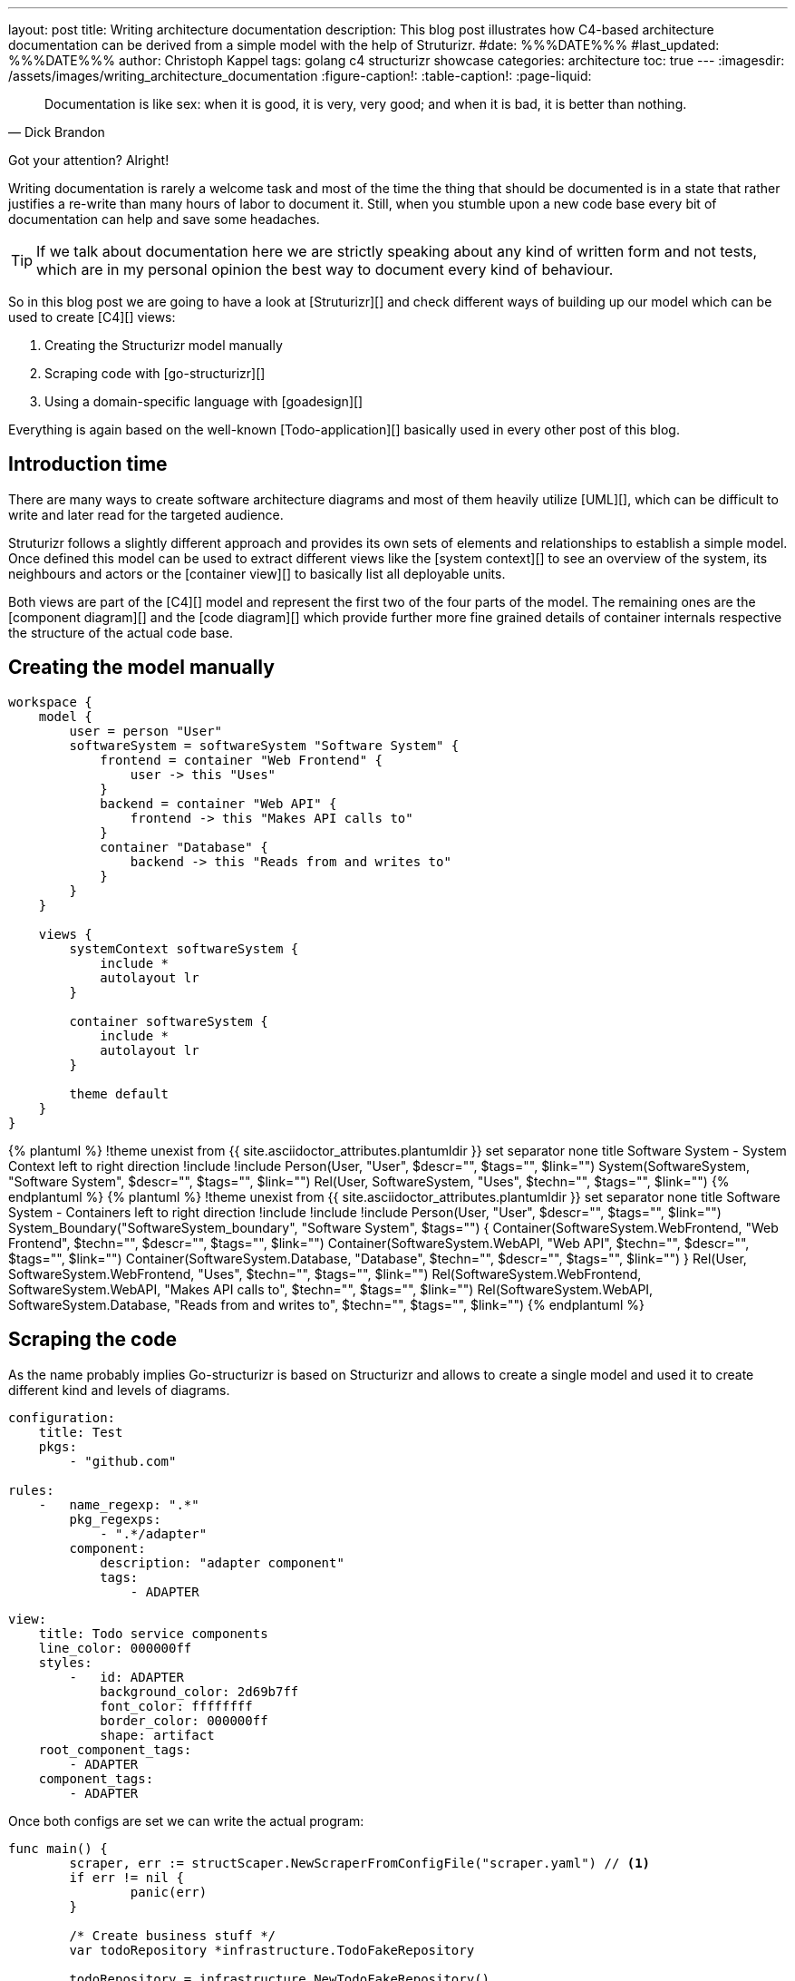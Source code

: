 ---
layout: post
title: Writing architecture documentation
description: This blog post illustrates how C4-based architecture documentation can be derived from a simple model with the help of Struturizr.
#date: %%%DATE%%%
#last_updated: %%%DATE%%%
author: Christoph Kappel
tags: golang c4 structurizr showcase
categories: architecture
toc: true
---
ifdef::asciidoctorconfigdir[]
:imagesdir: {asciidoctorconfigdir}/../assets/images/writing_architecture_documentation
endif::[]
ifndef::asciidoctorconfigdir[]
:imagesdir: /assets/images/writing_architecture_documentation
endif::[]
:figure-caption!:
:table-caption!:
:page-liquid:

[quote,Dick Brandon]
Documentation is like sex: when it is good, it is very, very good; and when it is bad, it is
better than nothing.

Got your attention? Alright!

Writing documentation is rarely a welcome task and most of the time the thing that should be
documented is in a state that rather justifies a re-write than many hours of labor to document it.
Still, when you stumble upon a new code base every bit of documentation can help and save some
headaches.

[TIP]
====
If we talk about documentation here we are strictly speaking about any kind of written form and
not tests, which are in my personal opinion the best way to document every kind of behaviour.
====

So in this blog post we are going to have a look at [Struturizr][] and check
different ways of building up our model which can be used to create [C4][] views:

. Creating the Structurizr model manually
. Scraping code with [go-structurizr][]
. Using a domain-specific language with [goadesign][]

Everything is again based on the well-known [Todo-application][] basically used in every other
post of this blog.

== Introduction time

There are many ways to create software architecture diagrams and most of them heavily utilize
[UML][], which can be difficult to write and later read for the targeted audience.

Struturizr follows a slightly different approach and provides its own sets of elements and
relationships to establish a simple model.
Once defined this model can be used to extract different views like the [system context][] to see
an overview of the system, its neighbours and actors or the [container view][] to basically list
all deployable units.

Both views are part of the [C4][] model and represent the first two of the four parts of the model.
The remaining ones are the [component diagram][] and the [code diagram][] which provide further
more fine grained details of container internals respective the structure of the actual code base.

== Creating the model manually

[source,text]
----
workspace {
    model {
        user = person "User"
        softwareSystem = softwareSystem "Software System" {
            frontend = container "Web Frontend" {
                user -> this "Uses"
            }
            backend = container "Web API" {
                frontend -> this "Makes API calls to"
            }
            container "Database" {
                backend -> this "Reads from and writes to"
            }
        }
    }

    views {
        systemContext softwareSystem {
            include *
            autolayout lr
        }

        container softwareSystem {
            include *
            autolayout lr
        }

        theme default
    }
}
----

++++
{% plantuml %}
!theme unexist from {{ site.asciidoctor_attributes.plantumldir }}
set separator none
title Software System - System Context

left to right direction

!include <C4/C4>
!include <C4/C4_Context>

Person(User, "User", $descr="", $tags="", $link="")
System(SoftwareSystem, "Software System", $descr="", $tags="", $link="")

Rel(User, SoftwareSystem, "Uses", $techn="", $tags="", $link="")
{% endplantuml %}
++++

++++
{% plantuml %}
!theme unexist from {{ site.asciidoctor_attributes.plantumldir }}
set separator none
title Software System - Containers

left to right direction

!include <C4/C4>
!include <C4/C4_Context>
!include <C4/C4_Container>

Person(User, "User", $descr="", $tags="", $link="")

System_Boundary("SoftwareSystem_boundary", "Software System", $tags="") {
  Container(SoftwareSystem.WebFrontend, "Web Frontend", $techn="", $descr="", $tags="", $link="")
  Container(SoftwareSystem.WebAPI, "Web API", $techn="", $descr="", $tags="", $link="")
  Container(SoftwareSystem.Database, "Database", $techn="", $descr="", $tags="", $link="")
}

Rel(User, SoftwareSystem.WebFrontend, "Uses", $techn="", $tags="", $link="")
Rel(SoftwareSystem.WebFrontend, SoftwareSystem.WebAPI, "Makes API calls to", $techn="", $tags="", $link="")
Rel(SoftwareSystem.WebAPI, SoftwareSystem.Database, "Reads from and writes to", $techn="", $tags="", $link="")
{% endplantuml %}
++++

== Scraping the code

As the name probably implies Go-structurizr is based on Structurizr and allows to create a single model and used it to create
different kind and levels of diagrams.


[source,yaml]
----
configuration:
    title: Test
    pkgs:
        - "github.com"

rules:
    -   name_regexp: ".*"
        pkg_regexps:
            - ".*/adapter"
        component:
            description: "adapter component"
            tags:
                - ADAPTER
----

[source,yaml]
----
view:
    title: Todo service components
    line_color: 000000ff
    styles:
        -   id: ADAPTER
            background_color: 2d69b7ff
            font_color: ffffffff
            border_color: 000000ff
            shape: artifact
    root_component_tags:
        - ADAPTER
    component_tags:
        - ADAPTER
----

Once both configs are set we can write the actual program:

[source,go]
----
func main() {
	scraper, err := structScaper.NewScraperFromConfigFile("scraper.yaml") // <1>
	if err != nil {
		panic(err)
	}

	/* Create business stuff */
	var todoRepository *infrastructure.TodoFakeRepository

	todoRepository = infrastructure.NewTodoFakeRepository()

	defer todoRepository.Close()

	todoService := domain.NewTodoService(todoRepository)
	todoResource := adapter.NewTodoResource(todoService)

	structure := scraper.Scrape(todoResource) // <2>

	view, err := structView.NewViewFromConfigFile("view.yaml") // <3>
	if err != nil {
		panic(err)
	}

	outFile, err := os.Create("c4.plantuml")
	if err != nil {
		panic(err)
	}
	defer outFile.Close()

	err = view.RenderStructureTo(structure, outFile) // <4>
	if err != nil {
		panic(err)
	}
}
----
<1> This instructs the scraper which packages are interesting and how they should be tagged
<2> The scraper does whatever a scraper does
<3> Here we source the styling informationen of the diagram
<4> And finally the output file is rendered to disk

The final output looks like this - depending on the [Grahpviz][] gods your mileage
may vary:

++++
{% plantuml %}
!theme unexist from {{ site.asciidoctor_attributes.plantumldir }}
title Service components

skinparam {
  shadowing false
  arrowFontSize 10
  defaultTextAlignment center
  wrapWidth 200
  maxMessageSize 100
}
hide stereotype
top to bottom direction

skinparam rectangle<<_GROUP>> {
  FontColor #ffffff
  BorderColor #ffffff
}

skinparam artifact<<ADAPTER>> {
  BackgroundColor #2d69b7
  FontColor #ffffff
  BorderColor #000000
}

skinparam usecase<<DOMAIN>> {
  BackgroundColor #ffffff
  FontColor #000000
  BorderColor #000000
}

skinparam database<<INFRASTRUCTURE>> {
  BackgroundColor #c8c8c8
  FontColor #000000
  BorderColor #000000
}

rectangle 0ADAPTER <<_GROUP>> {
	artifact "==adapter.TodoResource\n<size:10>[component]</size>\n\nadapter component" <<ADAPTER>> as 3081293365
}
rectangle 30812933651DOMAIN <<_GROUP>> {
	usecase "==domain.TodoService\n<size:10>[component]</size>\n\ndomain component" <<DOMAIN>> as 2425084387
}
3081293365 .[#000000].> 2425084387 : ""
rectangle 24250843872INFRASTRUCTURE <<_GROUP>> {
	database "==infrastructure.TodoFakeRepository\n<size:10>[component]</size>\n\ninfrastructure component" <<INFRASTRUCTURE>> as 2184463684
}
2425084387 .[#000000].> 2184463684 : ""
rectangle 24250843872DOMAIN <<_GROUP>> {
	usecase "==domain.Todo\n<size:10>[component]</size>\n\ndomain component" <<DOMAIN>> as 542314480
}
2425084387 .[#000000].> 542314480 : ""
2184463684 .[#000000].> 542314480 : ""
{% endplantuml %}
++++

== Using a domain-specific language

[source,go]
----
var _ = Design("Todo design", "This is a design of the todo service", func() {
	Version("0.1")
	Enterprise("Todo Showcase Service")

	var system = SoftwareSystem("Software System", "The todo software system", func() {
		Tag("system")
		URL("https://unexist.blog")

		container_webserver = Container("Webserver", "A webserver to deliver the frontend", "Nginx", func() {
			Tag("infrastructure")
			URL("https://nginx.org/")
		})

		container_frontend = Container("Web Frontend", "A Angular-based web frontend", "Angular + REST", func() {
			Tag("frontend")

			Uses("Webserver", "Is delivered by", "HTTP", Asynchronous)
			Uses("Web API", "Makes API calls to", "HTTP", Asynchronous)
		})

		container_backend = Container("Web API", "A backend service", "GinTonic + REST", func() {
			Tag("backend")

			Uses("Database", "Reads from and writes to", "SQL/TCP", Asynchronous)

			Component("Todo Service", "Domain logic for todo", "Golang", func() {
				Tag("service")
			})
		})

		Container("Database", "A RDBMS to handle the data", "Postgresql", func() {
			Tag("infrastructure")
			URL("https://postgresql.org")
		})
	})

	DeploymentEnvironment("Dev", func() {
		DeploymentNode("Cloud", func() {
			ContainerInstance("Software System/Webserver")
			ContainerInstance("Software System/Web Frontend")
			ContainerInstance("Software System/Web API")
			ContainerInstance("Software System/Database")
		})
	})

	Person("User", "A user of the software system.", func() {
		Tag("person")

		Uses(system, "Uses")
		Uses("Software System/Web Frontend", "Creates, views, edits and delete todos using", "HTTP", Asynchronous)
	})

	Views(func() {
		SystemLandscapeView("SystemLandscapeView", "A System Landscape View", func() {
			Title("Overview of the system landscape")
			AddAll()
			AutoLayout(RankLeftRight)
		})

		SystemContextView(system, "SystemContext", "A System Context diagram.", func() {
			Title("Overview of the system")
			AddAll()
			AutoLayout(RankLeftRight)
		})

		ContainerView(system, "ContainerView", "A Container View", func() {
			Title("Overview of the containers")
			AddAll()
			AutoLayout(RankLeftRight)
		})

		ComponentView(container_frontend, "ComponentView Frontend", "A Component View of the web frontend", func() {
			Title("Overview of the frontend components")
			AddComponents()
			AutoLayout(RankLeftRight)
		})

		ComponentView(container_backend, "ComponentView Backend", "A Component View of the web backend", func() {
			Title("Overview of the backend components")
			AddComponents()
			AutoLayout(RankLeftRight)
		})

		DeploymentView(Global, "Dev", "deployment", "A Deployment View", func() {
			Title("Overview of the deployment on Dev")
			AddAll()
			AutoLayout(RankLeftRight)
		})

		Styles(func() {
			ElementStyle("infrastructure", func() {
				Shape(ShapeComponent)
				Background("#1168bd")
				Color("#ffffff")
			})
		})
	})
})
----

== Conclusion

All examples can be found here:

<https://github.com/unexist/showcase-architecture-documentation>